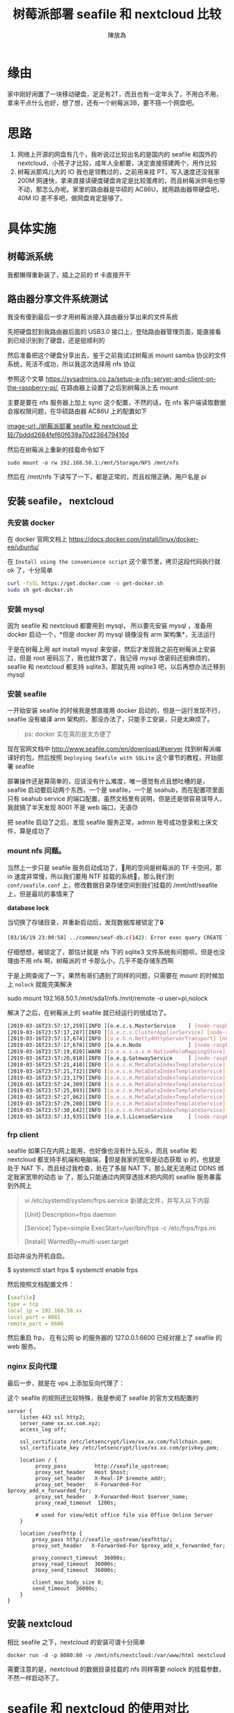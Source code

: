 #+TITLE: 树莓派部署 seafile 和 nextcloud 比较
#+AUTHOR: 陳放為

* 缘由
家中刚好闲置了一块移动硬盘，足足有2T，而且也有一定年头了，不用白不用，拿来干点什么也好，想了想，还有一个树莓派3B，要不搭一个网盘吧。

* 思路

1. 网络上开源的网盘有几个，我听说过比较出名的是国内的 seafile 和国外的 nextcloud，小孩子才比较，成年人全都要，决定直接搭建两个，用作比较
2. 树莓派那鸡儿大的 IO 我也是领教过的，之前用来挂 PT，写入速度还没我家 200M 网速快，拿来直接读硬度硬盘肯定是比较蛋疼的，而且树莓派供电也带不动，那怎么办呢。家里的路由器是华硕的 AC86U，就用路由器带硬盘吧，40M IO 差不多吧，做网盘肯定是够了。

* 具体实施
** 树莓派系统
我都懒得重新装了，插上之前的 tf 卡直接开干

** 路由器分享文件系统测试
我没有傻到最后一步才用树莓派接入路由器分享出来的文件系统

先把硬盘怼到我路由器后面的 USB3.0 接口上，登陆路由器管理页面，能直接看到已经识别到了硬盘，还是挺顺利的

然后准备把这个硬盘分享出去，鉴于之前我试过树莓派 mount samba 协议的文件系统，死活不成功，所以我这次选择用 nfs 协议

参照这个文章 https://sysadmins.co.za/setup-a-nfs-server-and-client-on-the-raspberry-pi/, 在路由器上设置了之后到树莓派上去 mount 

主要是要在 nfs 服务器上加上 sync 这个配置，不然的话，在 nfs 客户端读取数据会报权限问题，在华硕路由器 AC86U 上的配置如下

[[image-url:./树莓派部署 seafile 和 nextcloud 比较/7bddd2684fef60f639a70d236479416d]]

然后在树莓派上重新的挂载命令如下

#+BEGIN_SRC
sudo mount -o rw 192.168.50.1:/mnt/Storage/NFS /mnt/nfs
#+END_SRC

然后在 /mnt/nfs 下读写了一下，都是正常的，而且权限正确，用户名是 pi

** 安装 seafile， nextcloud

*** 先安装 docker
在 docker 官网文档上
[[https://docs.docker.com/install/linux/docker-ee/ubuntu/]]

在 =Install using the convenience script= 这个章节里，拷贝这段代码执行就 ok 了，十分简单

#+BEGIN_SRC bash
curl -fsSL https://get.docker.com -o get-docker.sh
sudo sh get-docker.sh
#+END_SRC

*** 安装 mysql 
因为 seafile 和 nextcloud 都要用到 mysql， 所以要先安装  mysql ，准备用 docker 启动一个，*但是 docker 的 mysql 镜像没有 arm 架构集*，无法运行

于是在树莓上用 apt install mysql 来安装，然后才发现我之前在树莓派上安装过，但是 root 密码忘了，我也就作罢了，我记得 mysql 改密码还挺麻烦的，seafile 和 nextcloud 都支持 sqlite3，那就先用 sqlite3 吧，以后再想办法迁移到 mysql


*** 安装 seafile
一开始安装 seafile 的时候我是想直接用 docker 启动的，但是一运行发现不行，seafile 没有编译 arm 架构的，那没办法了，只能手工安装，只是太麻烦了。

#+BEGIN_QUOTE
ps: docker 实在真的是太方便了
#+END_QUOTE

现在官网文档中 [[http://www.seafile.com/en/download/#server]] 找到树莓派编译好的包，然后按照 =Deploying Seafile with SQLite= 这个章节的教程，开始部署 seafile

部署操作还是算简单的，应该没有什么难度，唯一感觉有点且想吐槽的是，seafile 启动要启动两个东西，一个是 seafile，一个是 seahub，而在配置项里面只有 seahub service 的端口配置，虽然文档里有说明，但是还是很容易误导人，我就搞了半天发现 8001 不是 web 端口，无语😓

把 seafile 启动了之后，发现 seafile 服务正常，admin 账号成功登录和上床文件，算是成功了

*** mount nfs 问题。

当然上一步只是 seafile 服务启动成功了，用的空间是树莓派的 TF 卡空间，那 io 速度非常慢，所以我们要用 NTF 挂载的系统，那么我们到 =conf/seafile.conf= 上，修改数据目录存储空间到我们挂载的 /mnt/ntf/seafile 上，但是最坑的事情来了



*database lock*

当切换了存储目录，并重新启动后，发现数据库被锁定了🔒

#+BEGIN_SRC bash
[03/16/19 23:00:58] ../common/seaf-db.c(142): Error exec query CREATE TABLE IF NOT EXISTS Branch (name VARCHAR(10), repo_id CHAR(41), commit_id CHAR(41),PRIMARY KEY (repo_id, name)): sqlite3_exec failed: database is locked.
#+END_SRC

仔细想想，被锁定了，那估计就是 nfs 下的 sqlite3 文件系统有问题呗，但是也没理由不用 nfs 啊，树莓派的 tf 卡那么小，几乎不能存储东西啊

于是上网查阅了一下，果然有哥们遇到了同样的问题，只需要在 mount 的时候加上 =nolock= 就能完美解决

sudo mount  192.168.50.1:/mnt/sda1/nfs /mnt/remote -o user=pi,nolock

解决了之后，在树莓派上的 seafile 就已经运行的很成功了。

#+BEGIN_SRC bash
[2019-03-16T23:57:17,259][INFO ][o.e.c.s.MasterService    ] [node-raspberry] zen-disco-elected-as-master ([0] nodes joined), reason: new_master {node-raspberry}{UEpNAPb5Rqyeeox4J1d1mQ}{yXcpPUV7Q12Q-ZcuA3QBLQ}{172.17.0.1}{172.17.0.1:9300}{xpack.installed=true}
[2019-03-16T23:57:17,287][INFO ][o.e.c.s.ClusterApplierService] [node-raspberry] new_master {node-raspberry}{UEpNAPb5Rqyeeox4J1d1mQ}{yXcpPUV7Q12Q-ZcuA3QBLQ}{172.17.0.1}{172.17.0.1:9300}{xpack.installed=true}, reason: apply cluster state (from master [master {node-raspberry}{UEpNAPb5Rqyeeox4J1d1mQ}{yXcpPUV7Q12Q-ZcuA3QBLQ}{172.17.0.1}{172.17.0.1:9300}{xpack.installed=true} committed version [1] source [zen-disco-elected-as-master ([0] nodes joined)]])
[2019-03-16T23:57:17,674][INFO ][o.e.h.n.Netty4HttpServerTransport] [node-raspberry] publish_address {172.17.0.1:9200}, bound_addresses {[::]:9200}
[2019-03-16T23:57:17,678][INFO ][o.e.n.Node               ] [node-raspberry] started
[2019-03-16T23:57:19,020][WARN ][o.e.x.s.a.s.m.NativeRoleMappingStore] [node-raspberry] Failed to clear cache for realms [[]]
[2019-03-16T23:57:20,018][INFO ][o.e.g.GatewayService     ] [node-raspberry] recovered [0] indices into cluster_state
[2019-03-16T23:57:21,410][INFO ][o.e.c.m.MetaDataIndexTemplateService] [node-raspberry] adding template [.triggered_watches] for index patterns [.triggered_watches*]
[2019-03-16T23:57:21,732][INFO ][o.e.c.m.MetaDataIndexTemplateService] [node-raspberry] adding template [.watches] for index patterns [.watches*]
[2019-03-16T23:57:23,179][INFO ][o.e.c.m.MetaDataIndexTemplateService] [node-raspberry] adding template [.watch-history-9] for index patterns [.watcher-history-9*]
[2019-03-16T23:57:24,309][INFO ][o.e.c.m.MetaDataIndexTemplateService] [node-raspberry] adding template [.monitoring-logstash] for index patterns [.monitoring-logstash-6-*]
[2019-03-16T23:57:25,893][INFO ][o.e.c.m.MetaDataIndexTemplateService] [node-raspberry] adding template [.monitoring-es] for index patterns [.monitoring-es-6-*]
[2019-03-16T23:57:27,062][INFO ][o.e.c.m.MetaDataIndexTemplateService] [node-raspberry] adding template [.monitoring-beats] for index patterns [.monitoring-beats-6-*]
[2019-03-16T23:57:29,280][INFO ][o.e.c.m.MetaDataIndexTemplateService] [node-raspberry] adding template [.monitoring-alerts] for index patterns [.monitoring-alerts-6]
[2019-03-16T23:57:30,642][INFO ][o.e.c.m.MetaDataIndexTemplateService] [node-raspberry] adding template [.monitoring-kibana] for index patterns [.monitoring-kibana-6-*]
[2019-03-16T23:57:33,935][INFO ][o.e.l.LicenseService     ] [node-raspberry] license [74bc854c-2bc2-4ab0-a639-38d37aa3d155] mode [basic] - valid
#+END_SRC


*** frp client

seafile 如果只在内网上能用，也好像也没有什么玩头，而且 seafile 和 nextcloud 都支持手机端和电脑端，但是我家的宽带是动态获取 ip 的，也就是处于 NAT 下，而且经过我检查，处在了多层 NAT 下，那么就无法用过 DDNS 绑定我家宽带的动态 ip 了，那么只能通过内网穿透技术把内网的 seafile 服务暴露到外网上

#+BEGIN_QUOTE
vi /etc/systemd/system/frps.service 新建此文件，并写入以下内容

#+BEGIN_QUOTE
[Unit]
Description=frps daemon

[Service]
Type=simple
ExecStart=/usr/bin/frps -c /etc/frps/frps.ini

[Install]
WantedBy=multi-user.target
#+END_QUOTE


启动并设为开机自启。

$ systemctl start frps
$ systemctl enable frps

#+END_QUOTE


然后按照文档配置文件：

#+BEGIN_SRC yaml
[seafile]
type = tcp
local_ip = 192.168.50.xx
local_port = 8081
remote_port = 6600

#+END_SRC

然后重启 frp， 在有公网 ip 的服务器的 127.0.0.1:6600 已经对接上了 seafile 的 web 服务。


*** nginx 反向代理

最后一步，就是在 vps 上添加反向代理了：

这个 seafile 的规则还比较特殊，我是参阅了 seafile 的官方文档配置的

#+BEGIN_SRC nginx
server {
    listen 443 ssl http2;
    server_name xx.xx.com.xyz;
    access_log off;

    ssl_certificate /etc/letsencrypt/live/xx.xx.com/fullchain.pem;
    ssl_certificate_key /etc/letsencrypt/live/xx.xx.com/privkey.pem;

    location / {
         proxy_pass         http://seafile_upstream;
         proxy_set_header   Host $host;
         proxy_set_header   X-Real-IP $remote_addr;
         proxy_set_header   X-Forwarded-For $proxy_add_x_forwarded_for;
         proxy_set_header   X-Forwarded-Host $server_name;
         proxy_read_timeout  1200s;

         # used for view/edit office file via Office Online Server
    }

    location /seafhttp {
        proxy_pass http://seafile_upstream/seafhttp/;
        proxy_set_header   X-Forwarded-For $proxy_add_x_forwarded_for;

        proxy_connect_timeout  36000s;
        proxy_read_timeout  36000s;
        proxy_send_timeout  36000s;

        client_max_body_size 0;
        send_timeout  36000s;
    }
}
#+END_SRC


** 安装 nextcloud 

相比 seafile 之下，nextcloud 的安装可谓十分简单
#+BEGIN_SRC
docker run -d -p 8080:80 -v /mnt/nfs/nextcloud:/var/www/html nextcloud
#+END_SRC

需要注意的是，nextcloud 的数据目录挂载的 nfs 同样需要 nolock 的挂载参数，不然一样启动不了。


* seafile 和 nextcloud 的使用对比

** seafile 
优点：
1. 中文支持
2. 社区还算丰富
3. 客户端多，支持丰富，还有 linux 版本的同步客户端

缺点：

1.bug多（ios，android 都有同步相片等bug）
2.功能不多
3. 一些设计不太合理（例如需要绑定一个域名，seahub上传地址固定等）

** nextcloud
优点：
1. 好看，设计大方简介
2. 功能多
3. 相比 seafile 设计合理

缺点：
1. mac 客户端太丑

总的来说，其实 nextcloud 是比 seafile 更好的，但是令我无法忍受的是 nextcloud 的 mac 客户端太丑了，简直是上个年代产物，无奈之下我只能选择了 seafile 作为正式使用的网盘。
